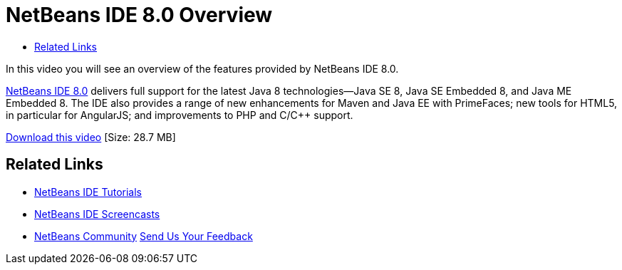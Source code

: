 // 
//     Licensed to the Apache Software Foundation (ASF) under one
//     or more contributor license agreements.  See the NOTICE file
//     distributed with this work for additional information
//     regarding copyright ownership.  The ASF licenses this file
//     to you under the Apache License, Version 2.0 (the
//     "License"); you may not use this file except in compliance
//     with the License.  You may obtain a copy of the License at
// 
//       http://www.apache.org/licenses/LICENSE-2.0
// 
//     Unless required by applicable law or agreed to in writing,
//     software distributed under the License is distributed on an
//     "AS IS" BASIS, WITHOUT WARRANTIES OR CONDITIONS OF ANY
//     KIND, either express or implied.  See the License for the
//     specific language governing permissions and limitations
//     under the License.
//

= NetBeans IDE 8.0 Overview
:jbake-type: tutorial
:jbake-tags: tutorials 
:jbake-status: published
:syntax: true
:toc: left
:toc-title:
:description: NetBeans IDE 8.0 Overview - Apache NetBeans
:keywords: Apache NetBeans, Tutorials, NetBeans IDE 8.0 Overview

In this video you will see an overview of the features provided by NetBeans IDE 8.0.

link:https://netbeans.org/community/releases/80/[+NetBeans IDE 8.0+] delivers full support for the latest Java 8 technologies--Java SE 8, Java SE Embedded 8, and Java ME Embedded 8. The IDE also provides a range of new enhancements for Maven and Java EE with PrimeFaces; new tools for HTML5, in particular for AngularJS; and improvements to PHP and C/C++ support.

link:http://bits.netbeans.org/media/nb80_overview_video.mp4[+Download this video+] [Size: 28.7 MB]


 


== Related Links

* link:../../../kb/index.html[+NetBeans IDE Tutorials+]
* link:../intro-screencasts.html[+NetBeans IDE Screencasts+]
* link:../../../community/index.html[+NetBeans Community+]
link:/about/contact_form.html?to=3&subject=Feedback:%20NetBeans%207.4%20overview%20screencast[+Send Us Your Feedback+]


